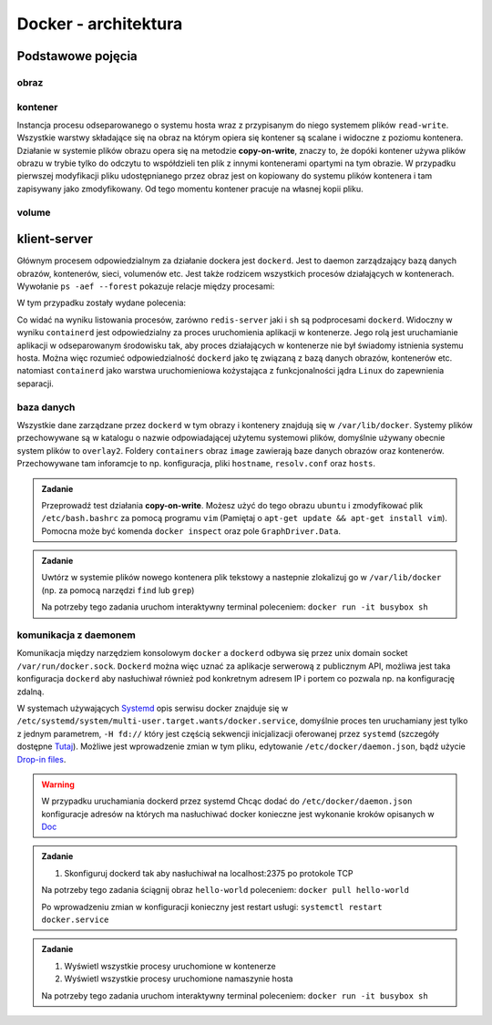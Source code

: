 *********************
Docker - architektura
*********************

Podstawowe pojęcia
--------------------

obraz
```````

kontener
``````````

Instancja procesu odseparowanego o systemu hosta wraz z przypisanym do niego systemem plików
``read-write``. Wszystkie warstwy składające się na obraz na którym opiera się kontener
są scalane i widoczne z poziomu kontenera. Działanie w systemie plików obrazu
opera się na metodzie **copy-on-write**, znaczy to, że dopóki kontener
używa plików obrazu w trybie tylko do odczytu to współdzieli ten plik
z innymi kontenerami opartymi na tym obrazie. W przypadku pierwszej modyfikacji
pliku udostępnianego przez obraz jest on kopiowany do systemu plików kontenera
i tam zapisywany jako zmodyfikowany. Od tego momentu kontener pracuje
na własnej kopii pliku.

volume
`````````


klient-server
----------------

Głównym procesem odpowiedzialnym za działanie dockera jest ``dockerd``. Jest to daemon zarządzający
bazą danych obrazów, kontenerów, sieci, volumenów etc. Jest także rodzicem wszystkich procesów
działających w kontenerach. Wywołanie ``ps -aef --forest`` pokazuje relacje między procesami:

.. code-block:: console
    :linenos:

    root         454       1  0 paź19 ?       00:02:03 /usr/bin/dockerd -H fd:// -H tcp://0.0.0.0:2375
    root         500     454  0 paź19 ?       00:00:50  \_ containerd --config /var/run/docker/containerd/containerd.toml --log-level info
    root       36920     500  0 10:03 ?        00:00:00      \_ containerd-shim -namespace moby -workdir /var/lib/docker/containerd/daemon/io.containerd.runtime.v1.linux/moby/7b83eb2f97e1a1a4eed569bbc4097982e023b0954
    999        36939   36920  0 10:03 ?        00:00:03      |   \_ redis-server *:6379
    root       37359     500  0 10:04 ?        00:00:00      \_ containerd-shim -namespace moby -workdir /var/lib/docker/containerd/daemon/io.containerd.runtime.v1.linux/moby/8ca1ea2f2359f70c551d50bc4b887eae95f631829
    root       37376   37359  0 10:04 pts/0    00:00:00          \_ sh

W tym przypadku zostały wydane polecenia:

.. code-block:: console
    :linenos:

    docker run -it busybox sh
    docker run -d redis

Co widać na wyniku listowania procesów, zarówno ``redis-server`` jaki i ``sh`` są podprocesami ``dockerd``.
Widoczny w wyniku ``containerd`` jest odpowiedzialny za proces uruchomienia aplikacji w kontenerze.
Jego rolą jest uruchamianie aplikacji w odseparowanym środowisku tak, aby proces działających
w kontenerze nie był świadomy istnienia systemu hosta.
Można więc rozumieć odpowiedzialność ``dockerd`` jako tę związaną z bazą danych obrazów, kontenerów etc.
natomiast ``containerd`` jako warstwa uruchomieniowa kożystająca z funkcjonalności jądra ``Linux``
do zapewnienia separacji.

baza danych
`````````````

Wszystkie dane zarządzane przez ``dockerd`` w tym obrazy i kontenery znajdują się w ``/var/lib/docker``.
Systemy plików przechowywane są w katalogu o nazwie odpowiadającej użytemu systemowi plików,
domyślnie używany obecnie system plików to ``overlay2``. Foldery ``containers`` obraz
``image`` zawierają baze danych obrazów oraz kontenerów. Przechowywane tam inforamcje
to np. konfiguracja, pliki ``hostname``, ``resolv.conf`` oraz ``hosts``.

.. admonition:: Zadanie

    Przeprowadź test działania **copy-on-write**. Możesz użyć do tego obrazu ``ubuntu`` i zmodyfikować
    plik ``/etc/bash.bashrc`` za pomocą programu ``vim`` (Pamiętaj o ``apt-get update && apt-get install vim``).
    Pomocna może być komenda ``docker inspect`` oraz pole ``GraphDriver.Data``.

.. admonition:: Zadanie

    Uwtórz w systemie plików nowego kontenera plik tekstowy a nastepnie zlokalizuj
    go w ``/var/lib/docker`` (np. za pomocą narzędzi ``find`` lub ``grep``)

    Na potrzeby tego zadania uruchom interaktywny terminal poleceniem:
    ``docker run -it busybox sh``

komunikacja z daemonem
````````````````````````

Komunikacja między narzędziem konsolowym ``docker`` a ``dockerd`` odbywa się przez unix domain
socket ``/var/run/docker.sock``. ``Dockerd`` można więc uznać za aplikacje serwerową z publicznym API,
możliwa jest taka konfiguracja ``dockerd`` aby nasłuchiwał również pod konkretnym adresem IP i portem
co pozwala np. na konfigurację zdalną.

W systemach używających `Systemd <https://www.freedesktop.org/wiki/Software/systemd/>`_ opis serwisu docker
znajduje się w ``/etc/systemd/system/multi-user.target.wants/docker.service``, domyślnie proces ten uruchamiany jest
tylko z jednym parametrem, ``-H fd://`` który jest częścią sekwencji inicjalizacji oferowanej przez ``systemd``
(szczegóły dostępne `Tutaj <https://stackoverflow.com/a/43408869>`_). Możliwe jest wprowadzenie zmian w tym pliku,
edytowanie ``/etc/docker/daemon.json``, bądź użycie `Drop-in files <https://wiki.archlinux.org/index.php/Systemd#Drop-in_files>`_.

.. warning::
    W przypadku uruchamiania dockerd przez systemd
    Chcąc dodać do ``/etc/docker/daemon.json`` konfiguracje adresów na których ma nasłuchiwać docker
    konieczne jest wykonanie kroków opisanych w `Doc <https://docs.docker.com/config/daemon/#troubleshoot-conflicts-between-the-daemonjson-and-startup-scripts>`_


.. admonition:: Zadanie

    1. Skonfiguruj dockerd tak aby nasłuchiwał na localhost:2375 po protokole TCP

    Na potrzeby tego zadania ściągnij obraz ``hello-world`` poleceniem:
    ``docker pull hello-world``

    Po wprowadzeniu zmian w konfiguracji konieczny jest restart usługi:
    ``systemctl restart docker.service``


.. admonition:: Zadanie

    1. Wyświetl wszystkie procesy uruchomione w kontenerze
    2. Wyświetl wszystkie procesy uruchomione namaszynie hosta

    Na potrzeby tego zadania uruchom interaktywny terminal poleceniem:
    ``docker run -it busybox sh``